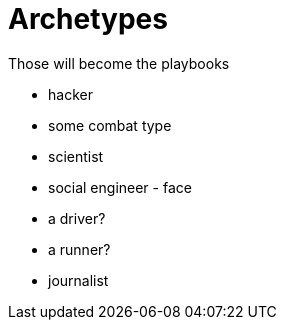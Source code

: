 = Archetypes

Those will become the playbooks

* hacker
* some combat type
* scientist
* social engineer - face
* a driver?
* a runner?
* journalist
